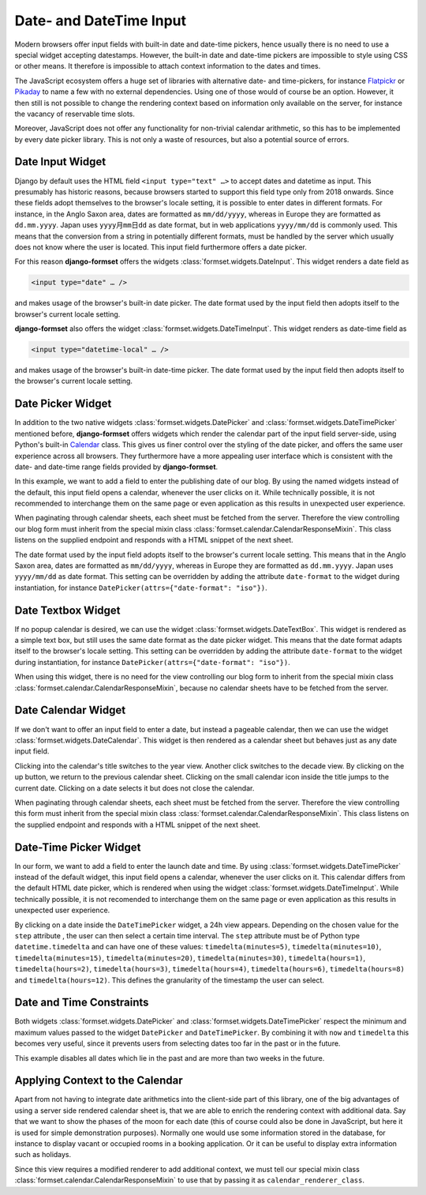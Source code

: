 .. _date-time-input:

========================
Date- and DateTime Input
========================

Modern browsers offer input fields with built-in date and date-time pickers, hence usually there is
no need to use a special widget accepting datestamps. However, the built-in date and date-time
pickers are impossible to style using CSS or other means. It therefore is impossible to attach
context information to the dates and times.

The JavaScript ecosystem offers a huge set of libraries with alternative date- and time-pickers,
for instance Flatpickr_ or Pikaday_ to name a few with no external dependencies. Using one of those
would of course be an option. However, it then still is not possible to change the rendering context
based on information only available on the server, for instance the vacancy of reservable time
slots.

.. _Flatpickr: https://flatpickr.js.org/
.. _Pikaday: https://github.com/Pikaday/Pikaday

Moreover, JavaScript does not offer any functionality for non-trivial calendar arithmetic, so this
has to be implemented by every date picker library. This is not only a waste of resources, but also
a potential source of errors.

.. _Calendar: https://docs.python.org/3/library/calendar.html

.. _date-input:

Date Input Widget
=================

Django by default uses the HTML field ``<input type="text" …>`` to accept dates and datetime as
input. This presumably has historic reasons, because browsers started to support this field type
only from 2018 onwards. Since these fields adopt themselves to the browser's locale setting, it is
possible to enter dates in different formats. For instance, in the Anglo Saxon area, dates are
formatted as ``mm/dd/yyyy``, whereas in Europe they are formatted as ``dd.mm.yyyy``. Japan uses
``yyyy月mm日dd`` as date format, but in web applications ``yyyy/mm/dd`` is commonly used. This
means that the conversion from a string in potentially different formats, must be handled by the
server which usually does not know where the user is located. This input field furthermore offers a
date picker.

For this reason **django-formset** offers the widgets :class:`formset.widgets.DateInput`. This
widget renders a date field as

.. code-block::

	<input type="date" … />

and makes usage of the browser's built-in date picker. The date format used by the input field then
adopts itself to the browser's current locale setting.

.. django-view:: article_form
	:caption: form.py

	from django.forms import fields, forms
	from formset.widgets import DateInput

	class ArticleForm(forms.Form):
	    date = fields.DateField(
	        widget=DateInput,
	    )

.. django-view:: article_view
	:view-function: ArticleView.as_view(extra_context={'framework': 'bootstrap', 'pre_id': 'article-result'}, form_kwargs={'auto_id': 'ar_id_%s'})
	:hide-code:

	from formset.views import FormView

	class ArticleView(FormView):
	    form_class = ArticleForm
	    template_name = "form.html"
	    success_url = "/success"

**django-formset** also offers the widget :class:`formset.widgets.DateTimeInput`. This widget
renders as date-time field as

.. code-block::

	<input type="datetime-local" … />

and makes usage of the browser's built-in date-time picker. The date format used by the input field
then adopts itself to the browser's current locale setting.

.. django-view:: purchase_form
	:caption: form.py

	from django.forms import fields, forms
	from formset.widgets import DateTimeInput

	class PurchaseForm(forms.Form):
	    timestamp = fields.DateTimeField(
	        widget=DateTimeInput,
	    )

.. django-view:: purchase_view
	:view-function: ArticleView.as_view(extra_context={'framework': 'bootstrap', 'pre_id': 'purchase-result'}, form_kwargs={'auto_id': 'ar2_id_%s'}, form_class=date_time_input.PurchaseForm)
	:hide-code:


.. _date-picker:

Date Picker Widget
==================

In addition to the two native widgets :class:`formset.widgets.DatePicker` and
:class:`formset.widgets.DateTimePicker` mentioned before, **django-formset** offers widgets which
render the calendar part of the input field server-side, using Python's built-in Calendar_ class.
This gives us finer control over the styling of the date picker, and offers the same user experience
across all browsers. They furthermore have a more appealing user interface which is consistent with
the date- and date-time range fields provided by **django-formset**.

In this example, we want to add a field to enter the publishing date of our blog. By using the named
widgets instead of the default, this input field opens a calendar, whenever the user clicks on it.
While technically possible, it is not recommended to interchange them on the same page or even
application as this results in unexpected user experience.

.. django-view:: blog_form
	:hide-view:
	:caption: form.py

	from django.forms import fields, forms
	from formset.widgets import DatePicker, DateTimePicker
	
	class BlogForm(forms.Form):
	    publish_date = fields.DateField(widget=DatePicker)

	    # other fields

When paginating through calendar sheets, each sheet must be fetched from the server. Therefore the
view controlling our blog form must inherit from the special mixin class
:class:`formset.calendar.CalendarResponseMixin`. This class listens on the supplied endpoint and
responds with a HTML snippet of the next sheet.

.. django-view:: blog_view
	:view-function: BlogView.as_view(extra_context={'framework': 'bootstrap', 'pre_id': 'blog-result'}, form_kwargs={'auto_id': 'bl_id_%s'})
	:caption: view.py

	from formset.calendar import CalendarResponseMixin
	from formset.views import FormView
	
	class BlogView(CalendarResponseMixin, FormView):
	    form_class = BlogForm
	    template_name = "form.html"
	    success_url = "/success"

The date format used by the input field adopts itself to the browser's current locale setting. This
means that in the Anglo Saxon area, dates are formatted as ``mm/dd/yyyy``, whereas in Europe they are
formatted as ``dd.mm.yyyy``. Japan uses ``yyyy/mm/dd`` as date format. This setting can be
overridden by adding the attribute ``date-format`` to the widget during instantiation, for instance
``DatePicker(attrs={"date-format": "iso"})``.


.. _date-textbox:

Date Textbox Widget
===================

If no popup calendar is desired, we can use the widget :class:`formset.widgets.DateTextBox`. This
widget is rendered as a simple text box, but still uses the same date format as the date picker
widget. This means that the date format adapts itself to the browser's locale setting. This setting
can be overridden by adding the attribute ``date-format`` to the widget during instantiation, for
instance ``DatePicker(attrs={"date-format": "iso"})``.

.. django-view:: birthdate_form
	:caption: form.py

	from formset.widgets import DateTextbox
	
	class BirthdateForm(forms.Form):
	    birthdate = fields.DateField(widget=DateTextbox)

	    # other fields
	    

.. django-view:: birthdate_view
	:view-function: BirthdateView.as_view(extra_context={'framework': 'bootstrap', 'pre_id': 'birtdate-result'}, form_kwargs={'auto_id': 'bd_id_%s'})
	:hide-code:

	from formset.views import FormView

	class BirthdateView(FormView):
	    form_class = BirthdateForm
	    template_name = "form.html"
	    success_url = "/success"

When using this widget, there is no need for the view controlling our blog form to inherit from the
special mixin class :class:`formset.calendar.CalendarResponseMixin`, because no calendar sheets have
to be fetched from the server.


Date Calendar Widget
====================

If we don't want to offer an input field to enter a date, but instead a pageable calendar, then we
can use the widget :class:`formset.widgets.DateCalendar`. This widget is then rendered as a calendar
sheet but behaves just as any date input field.

.. django-view:: auguration_form
	:caption: form.py

	from formset.widgets import DateCalendar
	
	class AugurationForm(forms.Form):
	    auguration_date = fields.DateField(widget=DateCalendar)

	    # other fields

Clicking into the calendar's title switches to the year view. Another click switches to the decade
view. By clicking on the up button, we return to the previous calendar sheet. Clicking on the small
calendar icon inside the title jumps to the current date. Clicking on a date selects it but does not
close the calendar.

.. django-view:: auguration_view
	:view-function: AugurationView.as_view(extra_context={'framework': 'bootstrap', 'pre_id': 'auguration-result'}, form_kwargs={'auto_id': 'ad_id_%s'})
	:hide-code:

	class AugurationView(CalendarResponseMixin, FormView):
	    form_class = AugurationForm
	    template_name = "form.html"
	    success_url = "/success"

When paginating through calendar sheets, each sheet must be fetched from the server. Therefore the
view controlling this form must inherit from the special mixin class
:class:`formset.calendar.CalendarResponseMixin`. This class listens on the supplied endpoint and
responds with a HTML snippet of the next sheet.


Date-Time Picker Widget
=======================

In our form, we want to add a field to enter the launch date and time. By using
:class:`formset.widgets.DateTimePicker` instead of the default widget, this input field opens a
calendar, whenever the user clicks on it. This calendar differs from the default HTML date picker,
which is rendered when using the widget :class:`formset.widgets.DateTimeInput`. While technically
possible, it is not recomended to interchange them on the same page or even application as this
results in unexpected user experience.

By clicking on a date inside the ``DateTimePicker`` widget, a 24h view appears. Depending on the
chosen value for the ``step`` attribute , the user can then select a certain time interval. The
``step`` attribute must be of Python type ``datetime.timedelta`` and can have one of these values:
``timedelta(minutes=5)``, ``timedelta(minutes=10)``, ``timedelta(minutes=15)``,
``timedelta(minutes=20)``, ``timedelta(minutes=30)``, ``timedelta(hours=1)``,
``timedelta(hours=2)``, ``timedelta(hours=3)``, ``timedelta(hours=4)``, ``timedelta(hours=6)``,
``timedelta(hours=8)`` and ``timedelta(hours=12)``. This defines the granularity of the timestamp
the user can select.

.. django-view:: launch_form
	:caption: form.py

	from datetime import timedelta
	
	class LaunchForm(forms.Form):
	    start_datetime = fields.DateTimeField(
	        widget=DateTimePicker(attrs={'step': timedelta(minutes=5)})
	    )


.. django-view:: launch_view
	:view-function: LaunchView.as_view(extra_context={'framework': 'bootstrap', 'pre_id': 'launch-result'}, form_kwargs={'auto_id': 'lf_id_%s'})
	:hide-code:

	class LaunchView(CalendarResponseMixin, FormView):
	    form_class = LaunchForm
	    template_name = "form.html"
	    success_url = "/success"


Date and Time Constraints
=========================

Both widgets :class:`formset.widgets.DatePicker` and :class:`formset.widgets.DateTimePicker` respect
the minimum and maximum values passed to the widget ``DatePicker`` and ``DateTimePicker``. By
combining it with ``now`` and ``timedelta`` this becomes very useful, since it prevents users from
selecting dates too far in the past or in the future.

.. django-view:: appointment_form
	:caption: form.py

	from django.utils.timezone import now
	
	class AppointmentForm(forms.Form):
	    date = fields.DateField(
	        widget=DatePicker(attrs={
	            'min': now().isoformat(),
	            'max': (now() + timedelta(weeks=2)).isoformat(),
	        }),
	    )

This example disables all dates which lie in the past and are more than two weeks in the future.

.. django-view:: appointment_view
	:view-function: AppointmentView.as_view(extra_context={'framework': 'bootstrap', 'pre_id': 'appointment-result'}, form_kwargs={'auto_id': 'af_id_%s'})
	:hide-code:

	class AppointmentView(CalendarResponseMixin, FormView):
	    form_class = AppointmentForm
	    template_name = "form.html"
	    success_url = "/success"


Applying Context to the Calendar
================================

Apart from not having to integrate date arithmetics into the client-side part of this library, one
of the big advantages of using a server side rendered calendar sheet is, that we are able to enrich
the rendering context with additional data. Say that we want to show the phases of the moon for each
date (this of course could also be done in JavaScript, but here it is used for simple demonstration
purposes). Normally one would use some information stored in the database, for instance to display
vacant or occupied rooms in a booking application. Or it can be useful to display extra information
such as holidays.

.. django-view:: moon_form
	:caption: form.py

	from datetime import datetime
	from decimal import Decimal
	from math import floor
	from formset.calendar import CalendarRenderer, ViewMode

	class MoonCalendarRenderer(CalendarRenderer):
	    # Calculate lunar phase by Sean B. Palmer, inamidst.com
	    # http://en.wikipedia.org/wiki/Lunar_phase#Lunar_phase_calculation
	    phases = ["🌑", "🌒", "🌓", "🌔", "🌕", "🌖", "🌗", "🌘"]
	
	    def position(self, then):
	        diff = then - datetime(2001, 1, 1)
	        days = Decimal(diff.days) + Decimal(diff.seconds) / Decimal(86400)
	        lunations = Decimal('0.20439731') + days * Decimal('0.03386319269')
	        return lunations % Decimal(1)
	
	    def phase(self, pos):
	        index = pos * Decimal(8) + Decimal('0.5')
	        index = int(floor(index)) & 7
	        return self.phases[index]
	
	    def get_template_name(self, view_mode):
	        if view_mode == ViewMode.weeks:
	            return 'calendar/weeks-moon.html'
	        return super().get_template_name(view_mode)
	
	    def get_context_weeks(self):
	        context = super().get_context_weeks()
	        monthdays = []
	        for monthday in context['monthdays']:
	            phase = self.phase(self.position(datetime.fromisoformat(monthday[0])))
	            monthdays.append((*monthday, phase))
	        context['monthdays'] = monthdays
	        return context

	class MoonForm(forms.Form):
	    date = fields.DateField(
	        label="Some Date",
	        widget=DateCalendar(calendar_renderer=MoonCalendarRenderer),
	    )

Since this view requires a modified renderer to add additional context, we must tell our special
mixin class :class:`formset.calendar.CalendarResponseMixin` to use that by passing it as
``calendar_renderer_class``.

.. django-view:: moon_view
	:view-function: MoonView.as_view(extra_context={'framework': 'bootstrap', 'pre_id': 'moon-result'}, form_kwargs={'auto_id': 'mf_id_%s'})
	:caption: view.py
	:emphasize-lines: 3

	class MoonView(CalendarResponseMixin, FormView):
	    form_class = MoonForm
	    calendar_renderer_class = MoonCalendarRenderer
	    template_name = "form.html"
	    success_url = "/success"
